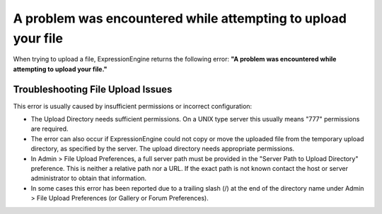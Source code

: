A problem was encountered while attempting to upload your file
==============================================================

When trying to upload a file, ExpressionEngine returns the following
error: **"A problem was encountered while attempting to upload your
file."**

Troubleshooting File Upload Issues
----------------------------------

This error is usually caused by insufficient permissions or incorrect
configuration:

-  The Upload Directory needs sufficient permissions. On a UNIX type
   server this usually means "777" permissions are required.
-  The error can also occur if ExpressionEngine could not copy or move
   the uploaded file from the temporary upload directory, as specified
   by the server. The upload directory needs appropriate permissions.
-  In Admin > File Upload Preferences, a full server path must be
   provided in the "Server Path to Upload Directory" preference. This is
   neither a relative path nor a URL. If the exact path is not known
   contact the host or server administrator to obtain that information.
-  In some cases this error has been reported due to a trailing slash
   (/) at the end of the directory name under Admin > File Upload
   Preferences (or Gallery or Forum Preferences).

